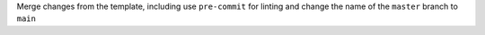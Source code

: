 Merge changes from the template, including use ``pre-commit`` for linting and change the name of the ``master`` branch to ``main``
